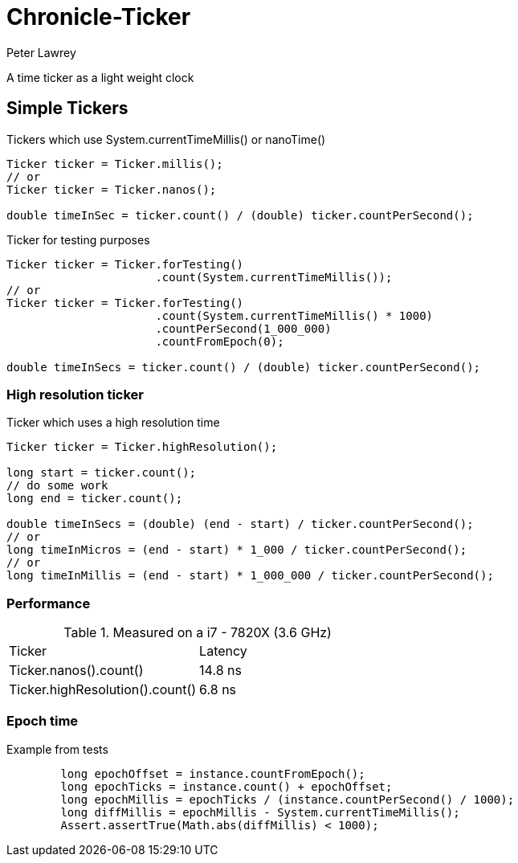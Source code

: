 = Chronicle-Ticker
Peter Lawrey

A time ticker as a light weight clock

== Simple Tickers

.Tickers which use System.currentTimeMillis() or nanoTime()
[source, Java]
----
Ticker ticker = Ticker.millis();
// or
Ticker ticker = Ticker.nanos();

double timeInSec = ticker.count() / (double) ticker.countPerSecond();
----

.Ticker for testing purposes
[source, Java]
----
Ticker ticker = Ticker.forTesting()
                      .count(System.currentTimeMillis());
// or
Ticker ticker = Ticker.forTesting()
                      .count(System.currentTimeMillis() * 1000)
                      .countPerSecond(1_000_000)
                      .countFromEpoch(0);

double timeInSecs = ticker.count() / (double) ticker.countPerSecond();
----

=== High resolution ticker

.Ticker which uses a high resolution time
[source, Java]
----
Ticker ticker = Ticker.highResolution();

long start = ticker.count();
// do some work
long end = ticker.count();

double timeInSecs = (double) (end - start) / ticker.countPerSecond();
// or
long timeInMicros = (end - start) * 1_000 / ticker.countPerSecond();
// or
long timeInMillis = (end - start) * 1_000_000 / ticker.countPerSecond();
----

=== Performance

.Measured on a i7 - 7820X (3.6 GHz)
|===
| Ticker | Latency
| Ticker.nanos().count() | 14.8 ns
| Ticker.highResolution().count() | 6.8 ns
|===

=== Epoch time

Example from tests

```
        long epochOffset = instance.countFromEpoch();
        long epochTicks = instance.count() + epochOffset;
        long epochMillis = epochTicks / (instance.countPerSecond() / 1000);
        long diffMillis = epochMillis - System.currentTimeMillis();
        Assert.assertTrue(Math.abs(diffMillis) < 1000);
```
